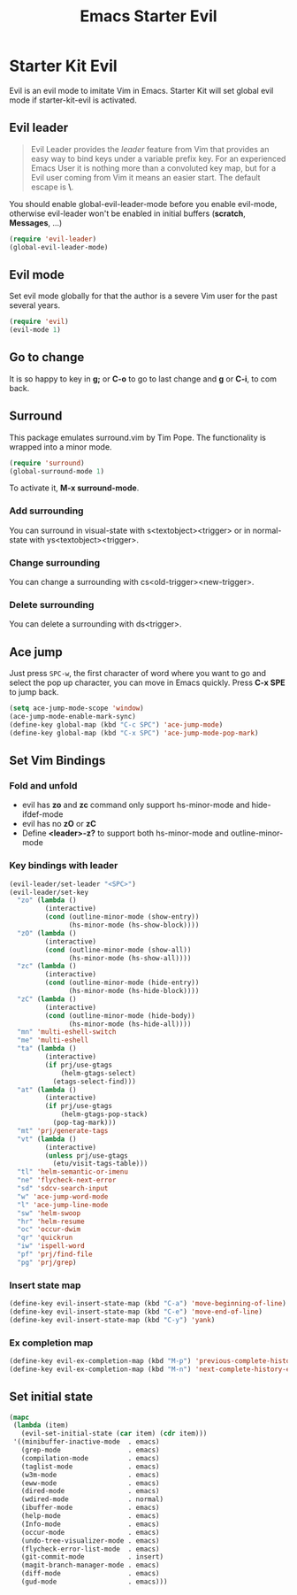 #+TITLE: Emacs Starter Evil
#+OPTIONS: toc:2 num:nil ^:nil

* Starter Kit Evil

Evil is an evil mode to imitate Vim in Emacs. Starter Kit will set global evil
mode if starter-kit-evil is activated.

** Evil leader

#+BEGIN_QUOTE
Evil Leader provides the /leader/ feature from Vim that provides an easy way
to bind keys under a variable prefix key. For an experienced Emacs User it is
nothing more than a convoluted key map, but for a Evil user coming from Vim it
means an easier start. The default escape is *\*.
#+END_QUOTE

You should enable global-evil-leader-mode before you enable evil-mode,
otherwise evil-leader won't be enabled in initial buffers (*scratch*,
*Messages*, ...)
#+BEGIN_SRC emacs-lisp
(require 'evil-leader)
(global-evil-leader-mode)
#+END_SRC

** Evil mode

Set evil mode globally for that the author is a severe Vim user for the past
several years.
#+BEGIN_SRC emacs-lisp
(require 'evil)
(evil-mode 1)
#+END_SRC

** Go to change

It is so happy to key in *g;* or *C-o* to go to last change and *g* or *C-i*,
to com back.

** Surround
This package emulates surround.vim by Tim Pope. The functionality is wrapped
into a minor mode.

#+BEGIN_SRC emacs-lisp
(require 'surround)
(global-surround-mode 1)
#+END_SRC

To activate it, *M-x surround-mode*.

*** Add surrounding

You can surround in visual-state with s<textobject><trigger> or in
normal-state with ys<textobject><trigger>.

*** Change surrounding

You can change a surrounding with cs<old-trigger><new-trigger>.

*** Delete surrounding

You can delete a surrounding with ds<trigger>.

** Ace jump

Just press =SPC-w=, the first character of word where you want to go and select
the pop up character, you can move in Emacs quickly. Press *C-x SPE* to jump
back.
#+BEGIN_SRC emacs-lisp
(setq ace-jump-mode-scope 'window)
(ace-jump-mode-enable-mark-sync)
(define-key global-map (kbd "C-c SPC") 'ace-jump-mode)
(define-key global-map (kbd "C-x SPC") 'ace-jump-mode-pop-mark)
#+END_SRC

** Set Vim Bindings
*** Fold and unfold
+ evil has *zo* and *zc* command only support hs-minor-mode and hide-ifdef-mode
+ evil has no *zO* or *zC*
+ Define *<leader>-z?* to support both hs-minor-mode and outline-minor-mode
*** Key bindings with leader
#+BEGIN_SRC emacs-lisp
(evil-leader/set-leader "<SPC>")
(evil-leader/set-key
  "zo" (lambda ()
         (interactive)
         (cond (outline-minor-mode (show-entry))
               (hs-minor-mode (hs-show-block))))
  "zO" (lambda ()
         (interactive)
         (cond (outline-minor-mode (show-all))
               (hs-minor-mode (hs-show-all))))
  "zc" (lambda ()
         (interactive)
         (cond (outline-minor-mode (hide-entry))
               (hs-minor-mode (hs-hide-block))))
  "zC" (lambda ()
         (interactive)
         (cond (outline-minor-mode (hide-body))
               (hs-minor-mode (hs-hide-all))))
  "mn" 'multi-eshell-switch
  "me" 'multi-eshell
  "ta" (lambda ()
         (interactive)
         (if prj/use-gtags
             (helm-gtags-select)
           (etags-select-find)))
  "at" (lambda ()
         (interactive)
         (if prj/use-gtags
             (helm-gtags-pop-stack)
           (pop-tag-mark)))
  "mt" 'prj/generate-tags
  "vt" (lambda ()
         (interactive)
         (unless prj/use-gtags
           (etu/visit-tags-table)))
  "tl" 'helm-semantic-or-imenu
  "ne" 'flycheck-next-error
  "sd" 'sdcv-search-input
  "w" 'ace-jump-word-mode
  "l" 'ace-jump-line-mode
  "sw" 'helm-swoop
  "hr" 'helm-resume
  "oc" 'occur-dwim
  "qr" 'quickrun
  "iw" 'ispell-word
  "pf" 'prj/find-file
  "pg" 'prj/grep)
#+END_SRC

*** Insert state map
#+begin_src emacs-lisp
(define-key evil-insert-state-map (kbd "C-a") 'move-beginning-of-line)
(define-key evil-insert-state-map (kbd "C-e") 'move-end-of-line)
(define-key evil-insert-state-map (kbd "C-y") 'yank)
#+end_src
*** Ex completion map
#+begin_src emacs-lisp
(define-key evil-ex-completion-map (kbd "M-p") 'previous-complete-history-element)
(define-key evil-ex-completion-map (kbd "M-n") 'next-complete-history-element)
#+end_src

** Set initial state
#+BEGIN_SRC emacs-lisp
(mapc
 (lambda (item)
   (evil-set-initial-state (car item) (cdr item)))
 '((minibuffer-inactive-mode  . emacs)
   (grep-mode                 . emacs)
   (compilation-mode          . emacs)
   (taglist-mode              . emacs)
   (w3m-mode                  . emacs)
   (eww-mode                  . emacs)
   (dired-mode                . emacs)
   (wdired-mode               . normal)
   (ibuffer-mode              . emacs)
   (help-mode                 . emacs)
   (Info-mode                 . emacs)
   (occur-mode                . emacs)
   (undo-tree-visualizer-mode . emacs)
   (flycheck-error-list-mode  . emacs)
   (git-commit-mode           . insert)
   (magit-branch-manager-mode . emacs)
   (diff-mode                 . emacs)
   (gud-mode                  . emacs)))
#+END_SRC
